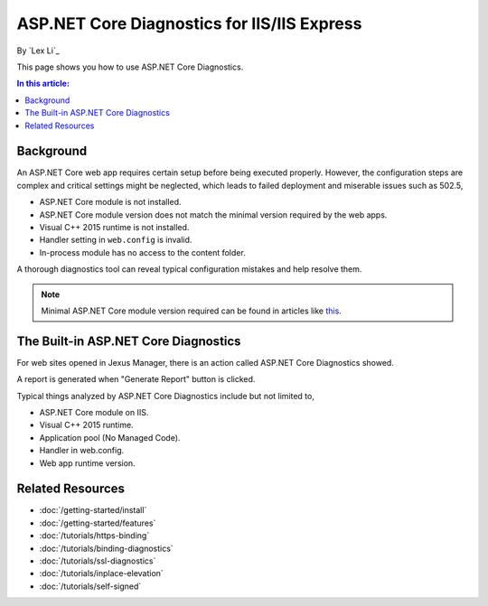 ASP.NET Core Diagnostics for IIS/IIS Express
============================================

By `Lex Li`_

This page shows you how to use ASP.NET Core Diagnostics.

.. contents:: In this article:
  :local:
  :depth: 1

Background
----------
An ASP.NET Core web app requires certain setup before being executed properly.
However, the configuration steps are complex and critical settings might be
neglected, which leads to failed deployment and miserable issues such as 502.5,

* ASP.NET Core module is not installed.
* ASP.NET Core module version does not match the minimal version required by
  the web apps.
* Visual C++ 2015 runtime is not installed.
* Handler setting in ``web.config`` is invalid.
* In-process module has no access to the content folder.

A thorough diagnostics tool can reveal typical configuration mistakes and help
resolve them.

.. note:: Minimal ASP.NET Core module version required can be found in articles
   like `this <http://https://dotnet.microsoft.com/download/dotnet-core/2.2>`_.

The Built-in ASP.NET Core Diagnostics
-------------------------------------
For web sites opened in Jexus Manager, there is an action called ASP.NET Core
Diagnostics showed.

A report is generated when "Generate Report" button is clicked.

.. image:: _static/ancm_diag.png

Typical things analyzed by ASP.NET Core Diagnostics include but not limited to,

* ASP.NET Core module on IIS.
* Visual C++ 2015 runtime.
* Application pool (No Managed Code).
* Handler in web.config.
* Web app runtime version.

Related Resources
-----------------

- :doc:`/getting-started/install`
- :doc:`/getting-started/features`
- :doc:`/tutorials/https-binding`
- :doc:`/tutorials/binding-diagnostics`
- :doc:`/tutorials/ssl-diagnostics`
- :doc:`/tutorials/inplace-elevation`
- :doc:`/tutorials/self-signed`

